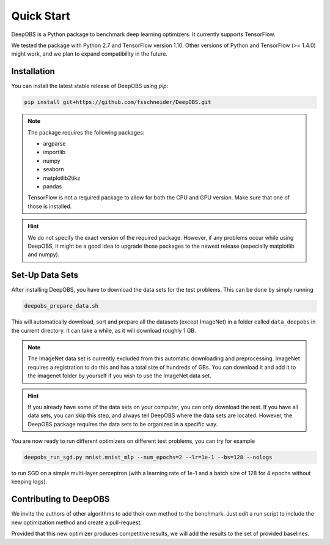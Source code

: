 ============
Quick Start
============

DeepOBS is a Python package to benchmark deep learning optimizers. It currently supports TensorFlow.

We tested the package with Python 2.7 and TensorFlow version 1.10. Other versions of Python and TensorFlow (>= 1.4.0) might work, and we plan to expand compatibility in the future.

Installation
==============

You can install the latest stable release of DeepOBS using `pip`:

.. code-block:: bash

   pip install git+https://github.com/fsschneider/DeepOBS.git

.. NOTE::
  The package requires the following packages:

  - argparse
  - importlib
  - numpy
  - seaborn
  - matplotlib2tikz
  - pandas

  TensorFlow is not a required package to allow for both the CPU and GPU version. Make sure that one of those is installed.

.. HINT::
  We do not specify the exact version of the required package. However, if any problems occur while using DeepOBS, it might be a good idea to upgrade those packages to the newest release (especially matplotlib and numpy).

Set-Up Data Sets
================

After installing DeepOBS, you have to download the data sets for the test problems. This can be done by simply running

.. code-block:: bash

  deepobs_prepare_data.sh

This will automatically download, sort and prepare all the datasets (except ImageNet) in a folder called ``data_deepobs`` in the current directory. It can take a while, as it will download roughly 1 GB.

.. NOTE::
  The ImageNet data set is currently excluded from this automatic downloading and preprocessing. ImageNet requires a registration to do this and has a total size of hundreds of GBs. You can download it and add it to the imagenet folder by yourself if you wish to use the ImageNet data set.

.. HINT::
  If you already have some of the data sets on your computer, you can only download the rest. If you have all data sets, you can skip this step, and always tell DeepOBS where the data sets are located. However, the DeepOBS package requires the data sets to be organized in a specific way.

You are now ready to run different optimizers on different test problems, you can try for example

.. code-block:: bash

  deepobs_run_sgd.py mnist.mnist_mlp --num_epochs=2 --lr=1e-1 --bs=128 --nologs

to run SGD on a simple multi-layer perceptron (with a learning rate of 1e-1 and a batch size of 128 for 4 epochs without keeping logs).

Contributing to DeepOBS
=======================

We invite the authors of other algorithms to add their own method to the benchmark. Just edit a run script to include the new optimization method and create a pull-request.

Provided that this new optimizer produces competitive results, we will add the results to the set of provided baselines.
